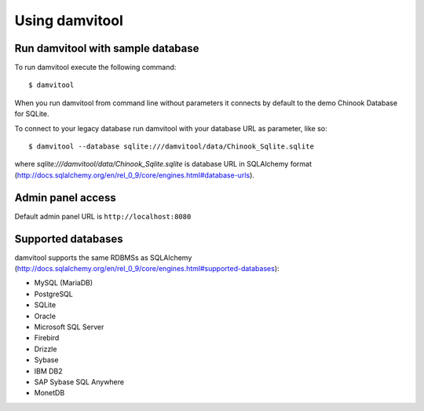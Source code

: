===============
Using damvitool
===============

Run damvitool with sample database
----------------------------------
To run damvitool execute the following command::

    $ damvitool

When you run damvitool from command line without parameters it connects by default to the demo Chinook Database for SQLite.

To connect to your legacy database run damvitool with your database URL as parameter, like so::

$ damvitool --database sqlite:///damvitool/data/Chinook_Sqlite.sqlite

where *sqlite:///damvitool/data/Chinook_Sqlite.sqlite* is database URL in SQLAlchemy format (http://docs.sqlalchemy.org/en/rel_0_9/core/engines.html#database-urls).

Admin panel access
------------------
Default admin panel URL is ``http://localhost:8080``

Supported databases
-------------------

damvitool supports the same RDBMSs as SQLAlchemy (http://docs.sqlalchemy.org/en/rel_0_9/core/engines.html#supported-databases):

* MySQL (MariaDB)
* PostgreSQL
* SQLite
* Oracle
* Microsoft SQL Server
* Firebird
* Drizzle
* Sybase
* IBM DB2
* SAP Sybase SQL Anywhere
* MonetDB
